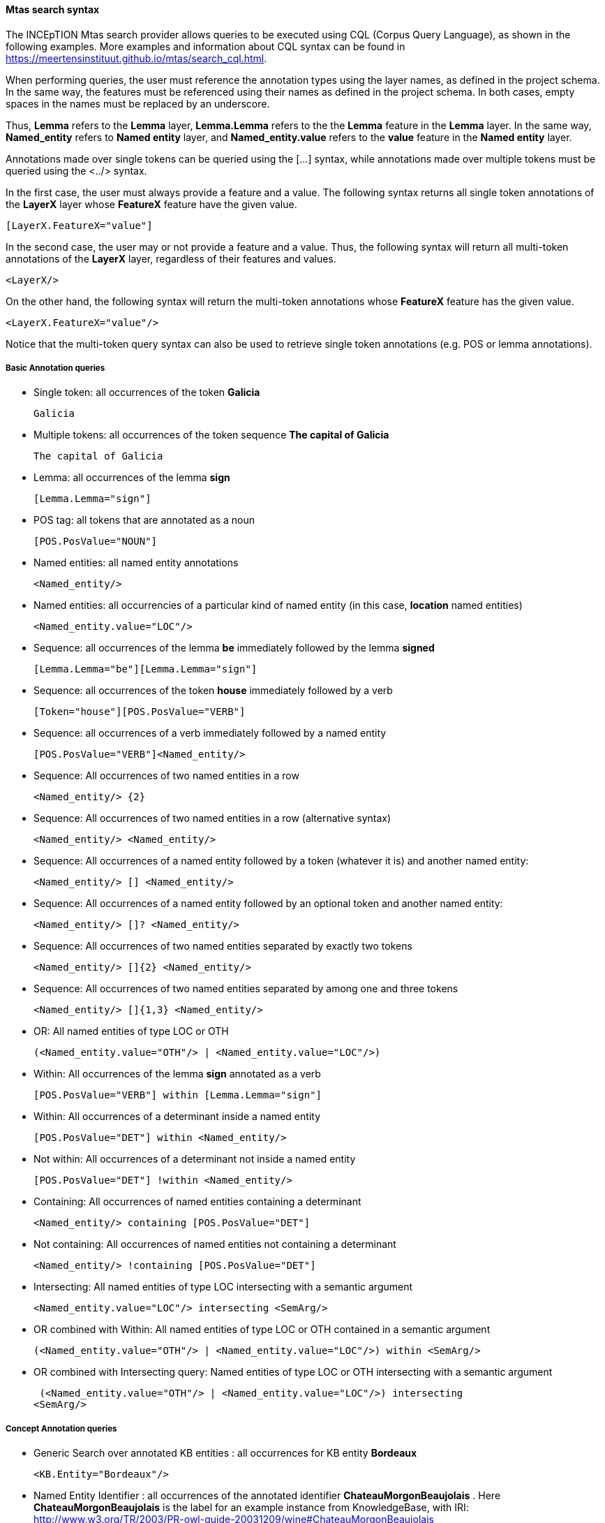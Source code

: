 [[sect_search-mtas]]

==== Mtas search syntax

The INCEpTION Mtas search provider allows queries to be executed using CQL (Corpus 
Query Language), as shown in the following examples.
More examples and information about CQL syntax can be found 
in https://meertensinstituut.github.io/mtas/search_cql.html.

When performing queries, the user must reference the annotation types using the layer names, 
as defined in the project schema. In the same way, the features must be referenced using their names 
as defined in the project schema. In both cases, empty spaces in the names must be replaced by 
an underscore. 

Thus, *Lemma* refers to the *Lemma* layer, *Lemma.Lemma* refers to the the *Lemma* feature in the 
*Lemma* layer. In the same way, *Named_entity* refers to *Named entity* layer, and 
*Named_entity.value* refers to the *value* feature in the *Named entity* layer.

Annotations made over single tokens can be queried using the [...] syntax, while annotations 
made over multiple tokens must be queried using the <../> syntax. 

In the first case, the user must always provide a feature and a value. The following syntax returns 
all single token annotations of the *LayerX* layer whose *FeatureX* feature have the given value.

 [LayerX.FeatureX="value"]
 
In the second case, the user may or not provide a feature and a value. Thus, the following syntax 
will return all multi-token annotations of the *LayerX* layer, regardless of their features and 
values. 

 <LayerX/>
 
On the other hand, the following syntax will return the multi-token annotations whose *FeatureX* 
feature has the given value.

 <LayerX.FeatureX="value"/>

Notice that the multi-token query syntax can also be used to retrieve single token annotations (e.g.
POS or lemma annotations).

===== Basic Annotation queries
* Single token: all occurrences of the token *Galicia*

 Galicia
 
* Multiple tokens: all occurrences of the token sequence *The capital of Galicia*

 The capital of Galicia
 
* Lemma: all occurrences of the lemma *sign*

 [Lemma.Lemma="sign"]

* POS tag: all tokens that are annotated as a noun

 [POS.PosValue="NOUN"]

* Named entities: all named entity annotations

 <Named_entity/>

* Named entities: all occurrencies of a particular kind of named entity (in this case, *location* named entities)

 <Named_entity.value="LOC"/>

* Sequence: all occurrences of the lemma *be* immediately followed by the lemma *signed*

 [Lemma.Lemma="be"][Lemma.Lemma="sign"]

* Sequence: all occurrences of the token *house* immediately followed by a verb

 [Token="house"][POS.PosValue="VERB"]

* Sequence: all occurrences of a verb immediately followed by a named entity

 [POS.PosValue="VERB"]<Named_entity/>
 
* Sequence: All occurrences of two named entities in a row

 <Named_entity/> {2}
 
* Sequence: All occurrences of two named entities in a row (alternative syntax)

  <Named_entity/> <Named_entity/>
  
* Sequence: All occurrences of a named entity followed by a token (whatever it is) and another named entity:

 <Named_entity/> [] <Named_entity/>

* Sequence: All occurrences of a named entity followed by an optional token and another named entity:
 
 <Named_entity/> []? <Named_entity/>

* Sequence: All occurrences of two named entities separated by exactly two tokens

 <Named_entity/> []{2} <Named_entity/>

* Sequence: All occurrences of two named entities separated by among one and three tokens

 <Named_entity/> []{1,3} <Named_entity/>
 
* OR: All named entities of type LOC or OTH
 
 (<Named_entity.value="OTH"/> | <Named_entity.value="LOC"/>)

* Within: All occurrences of the lemma *sign* annotated as a verb

 [POS.PosValue="VERB"] within [Lemma.Lemma="sign"]

* Within: All occurrences of a determinant inside a named entity

 [POS.PosValue="DET"] within <Named_entity/>

* Not within: All occurrences of a determinant not inside a named entity

 [POS.PosValue="DET"] !within <Named_entity/>

* Containing: All occurrences of named entities containing a determinant
 
 <Named_entity/> containing [POS.PosValue="DET"]

* Not containing: All occurrences of named entities not containing a determinant
 
 <Named_entity/> !containing [POS.PosValue="DET"]

* Intersecting: All named entities of type LOC intersecting with a semantic argument

 <Named_entity.value="LOC"/> intersecting <SemArg/>
 
* OR combined with Within: All named entities of type LOC or OTH contained in a semantic argument
 
 (<Named_entity.value="OTH"/> | <Named_entity.value="LOC"/>) within <SemArg/>

* OR combined with Intersecting query: Named entities of type LOC or OTH intersecting with a semantic argument

 (<Named_entity.value="OTH"/> | <Named_entity.value="LOC"/>) intersecting
<SemArg/>

===== Concept Annotation queries

* Generic Search over annotated KB entities : all occurrences for KB entity *Bordeaux*

 <KB.Entity="Bordeaux"/>

* Named Entity Identifier : all occurrences of the annotated identifier *ChateauMorgonBeaujolais* .
  Here *ChateauMorgonBeaujolais* is the label for an example instance from KnowledgeBase, with IRI: http://www.w3.org/TR/2003/PR-owl-guide-20031209/wine#ChateauMorgonBeaujolais 

 <Named_entity.identifier="ChateauMorgonBeaujolais"/>

* Named Entity Identifier for KB instance: all occurrences of the annotated identifier *ChateauMorgonBeaujolais*

 <Named_entity.identifier.instance="ChateauMorgonBeaujolais"/>

* Named Entity Identifier for KB concept: all occurrences of the annotated identifier *AmericanWine* 
  Here *AmericanWine* is the label for an example concept from KnowledgeBase, with IRI: http://www.w3.org/TR/2003/PR-owl-guide-20031209/wine#AmericanWine

 <Named_entity.identifier.class="AmericanWine"/>

* Named Entity Identifier covering multiple tokens: all occurrences of the annotated identifier *ChateauMorgonBeaujolais*

 <Named_entity.identifier="ChateauMorgonBeaujolais"/>
 
 * OR All named entities identifier with annotated identifier *ChateauMorgonBeaujolais* or *AmericanWine*
 
 (<Named_entity.identifier="ChateauMorgonBeaujolais"/> | <Named_entity.identifier="AmericanWine"/>)
 
 * All annotated identifier with a sub concept or instance of a particular identifier  *RedWine* 
 
 <Named_entity.identifier.super.concept="RedWine"/>
 
